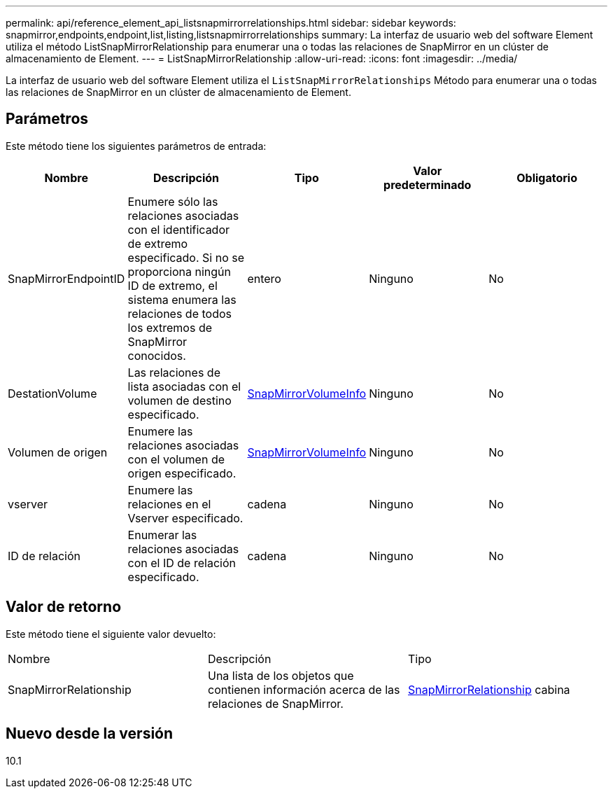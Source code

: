 ---
permalink: api/reference_element_api_listsnapmirrorrelationships.html 
sidebar: sidebar 
keywords: snapmirror,endpoints,endpoint,list,listing,listsnapmirrorrelationships 
summary: La interfaz de usuario web del software Element utiliza el método ListSnapMirrorRelationship para enumerar una o todas las relaciones de SnapMirror en un clúster de almacenamiento de Element. 
---
= ListSnapMirrorRelationship
:allow-uri-read: 
:icons: font
:imagesdir: ../media/


[role="lead"]
La interfaz de usuario web del software Element utiliza el `ListSnapMirrorRelationships` Método para enumerar una o todas las relaciones de SnapMirror en un clúster de almacenamiento de Element.



== Parámetros

Este método tiene los siguientes parámetros de entrada:

|===
| Nombre | Descripción | Tipo | Valor predeterminado | Obligatorio 


 a| 
SnapMirrorEndpointID
 a| 
Enumere sólo las relaciones asociadas con el identificador de extremo especificado. Si no se proporciona ningún ID de extremo, el sistema enumera las relaciones de todos los extremos de SnapMirror conocidos.
 a| 
entero
 a| 
Ninguno
 a| 
No



 a| 
DestationVolume
 a| 
Las relaciones de lista asociadas con el volumen de destino especificado.
 a| 
xref:reference_element_api_snapmirrorvolumeinfo.adoc[SnapMirrorVolumeInfo]
 a| 
Ninguno
 a| 
No



 a| 
Volumen de origen
 a| 
Enumere las relaciones asociadas con el volumen de origen especificado.
 a| 
xref:reference_element_api_snapmirrorvolumeinfo.adoc[SnapMirrorVolumeInfo]
 a| 
Ninguno
 a| 
No



 a| 
vserver
 a| 
Enumere las relaciones en el Vserver especificado.
 a| 
cadena
 a| 
Ninguno
 a| 
No



 a| 
ID de relación
 a| 
Enumerar las relaciones asociadas con el ID de relación especificado.
 a| 
cadena
 a| 
Ninguno
 a| 
No

|===


== Valor de retorno

Este método tiene el siguiente valor devuelto:

|===


| Nombre | Descripción | Tipo 


 a| 
SnapMirrorRelationship
 a| 
Una lista de los objetos que contienen información acerca de las relaciones de SnapMirror.
 a| 
xref:reference_element_api_snapmirrorrelationship.adoc[SnapMirrorRelationship] cabina

|===


== Nuevo desde la versión

10.1
